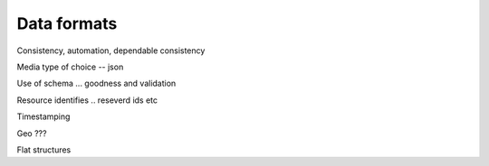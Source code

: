 .. _data-format:

Data formats 
############

Consistency, automation, dependable consistency

Media type of choice -- json

Use of schema ... goodness and validation

Resource identifies .. reseverd ids etc

Timestamping

Geo ???

Flat structures

